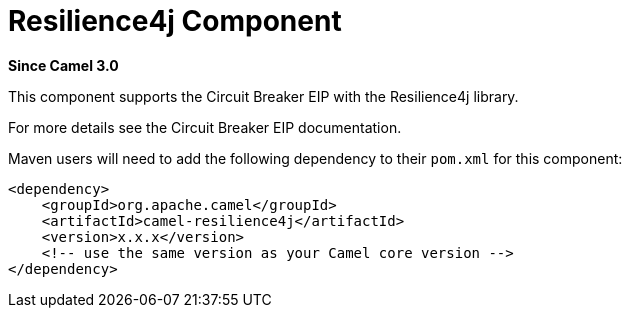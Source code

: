 = Resilience4j Component
//THIS FILE IS COPIED: EDIT THE SOURCE FILE:
:page-source: components/camel-resilience4j/src/main/docs/resilience4j.adoc

*Since Camel 3.0*

This component supports the Circuit Breaker EIP with the Resilience4j library.

For more details see the Circuit Breaker EIP documentation.

Maven users will need to add the following dependency to their `pom.xml`
for this component:

[source,xml]
----
<dependency>
    <groupId>org.apache.camel</groupId>
    <artifactId>camel-resilience4j</artifactId>
    <version>x.x.x</version>
    <!-- use the same version as your Camel core version -->
</dependency>
----

